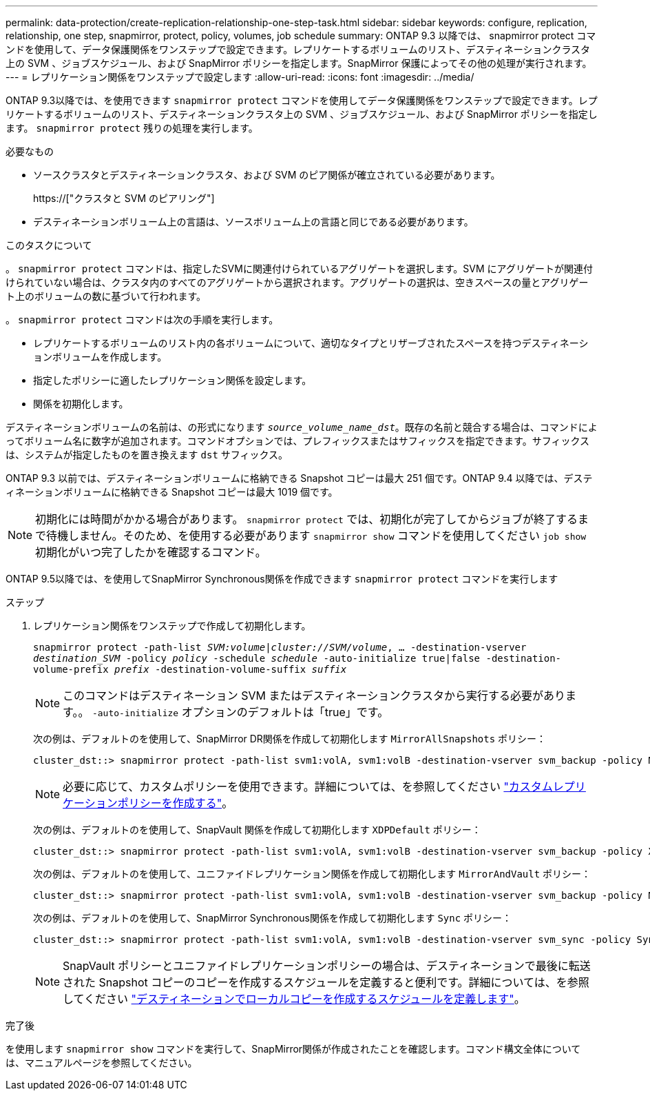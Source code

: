 ---
permalink: data-protection/create-replication-relationship-one-step-task.html 
sidebar: sidebar 
keywords: configure, replication, relationship, one step, snapmirror, protect, policy, volumes, job schedule 
summary: ONTAP 9.3 以降では、 snapmirror protect コマンドを使用して、データ保護関係をワンステップで設定できます。レプリケートするボリュームのリスト、デスティネーションクラスタ上の SVM 、ジョブスケジュール、および SnapMirror ポリシーを指定します。SnapMirror 保護によってその他の処理が実行されます。 
---
= レプリケーション関係をワンステップで設定します
:allow-uri-read: 
:icons: font
:imagesdir: ../media/


[role="lead"]
ONTAP 9.3以降では、を使用できます `snapmirror protect` コマンドを使用してデータ保護関係をワンステップで設定できます。レプリケートするボリュームのリスト、デスティネーションクラスタ上の SVM 、ジョブスケジュール、および SnapMirror ポリシーを指定します。 `snapmirror protect` 残りの処理を実行します。

.必要なもの
* ソースクラスタとデスティネーションクラスタ、および SVM のピア関係が確立されている必要があります。
+
https://["クラスタと SVM のピアリング"]

* デスティネーションボリューム上の言語は、ソースボリューム上の言語と同じである必要があります。


.このタスクについて
。 `snapmirror protect` コマンドは、指定したSVMに関連付けられているアグリゲートを選択します。SVM にアグリゲートが関連付けられていない場合は、クラスタ内のすべてのアグリゲートから選択されます。アグリゲートの選択は、空きスペースの量とアグリゲート上のボリュームの数に基づいて行われます。

。 `snapmirror protect` コマンドは次の手順を実行します。

* レプリケートするボリュームのリスト内の各ボリュームについて、適切なタイプとリザーブされたスペースを持つデスティネーションボリュームを作成します。
* 指定したポリシーに適したレプリケーション関係を設定します。
* 関係を初期化します。


デスティネーションボリュームの名前は、の形式になります `_source_volume_name_dst_`。既存の名前と競合する場合は、コマンドによってボリューム名に数字が追加されます。コマンドオプションでは、プレフィックスまたはサフィックスを指定できます。サフィックスは、システムが指定したものを置き換えます `dst` サフィックス。

ONTAP 9.3 以前では、デスティネーションボリュームに格納できる Snapshot コピーは最大 251 個です。ONTAP 9.4 以降では、デスティネーションボリュームに格納できる Snapshot コピーは最大 1019 個です。

[NOTE]
====
初期化には時間がかかる場合があります。 `snapmirror protect` では、初期化が完了してからジョブが終了するまで待機しません。そのため、を使用する必要があります `snapmirror show` コマンドを使用してください `job show` 初期化がいつ完了したかを確認するコマンド。

====
ONTAP 9.5以降では、を使用してSnapMirror Synchronous関係を作成できます `snapmirror protect` コマンドを実行します

.ステップ
. レプリケーション関係をワンステップで作成して初期化します。
+
`snapmirror protect -path-list _SVM:volume_|_cluster://SVM/volume_, ... -destination-vserver _destination_SVM_ -policy _policy_ -schedule _schedule_ -auto-initialize true|false -destination-volume-prefix _prefix_ -destination-volume-suffix _suffix_`

+
[NOTE]
====
このコマンドはデスティネーション SVM またはデスティネーションクラスタから実行する必要があります。。 `-auto-initialize` オプションのデフォルトは「true」です。

====
+
次の例は、デフォルトのを使用して、SnapMirror DR関係を作成して初期化します `MirrorAllSnapshots` ポリシー：

+
[listing]
----
cluster_dst::> snapmirror protect -path-list svm1:volA, svm1:volB -destination-vserver svm_backup -policy MirrorAllSnapshots -schedule replication_daily
----
+
[NOTE]
====
必要に応じて、カスタムポリシーを使用できます。詳細については、を参照してください link:create-custom-replication-policy-concept.html["カスタムレプリケーションポリシーを作成する"]。

====
+
次の例は、デフォルトのを使用して、SnapVault 関係を作成して初期化します `XDPDefault` ポリシー：

+
[listing]
----
cluster_dst::> snapmirror protect -path-list svm1:volA, svm1:volB -destination-vserver svm_backup -policy XDPDefault -schedule replication_daily
----
+
次の例は、デフォルトのを使用して、ユニファイドレプリケーション関係を作成して初期化します `MirrorAndVault` ポリシー：

+
[listing]
----
cluster_dst::> snapmirror protect -path-list svm1:volA, svm1:volB -destination-vserver svm_backup -policy MirrorAndVault
----
+
次の例は、デフォルトのを使用して、SnapMirror Synchronous関係を作成して初期化します `Sync` ポリシー：

+
[listing]
----
cluster_dst::> snapmirror protect -path-list svm1:volA, svm1:volB -destination-vserver svm_sync -policy Sync
----
+
[NOTE]
====
SnapVault ポリシーとユニファイドレプリケーションポリシーの場合は、デスティネーションで最後に転送された Snapshot コピーのコピーを作成するスケジュールを定義すると便利です。詳細については、を参照してください link:define-schedule-create-local-copy-destination-task.html["デスティネーションでローカルコピーを作成するスケジュールを定義します"]。

====


.完了後
を使用します `snapmirror show` コマンドを実行して、SnapMirror関係が作成されたことを確認します。コマンド構文全体については、マニュアルページを参照してください。
